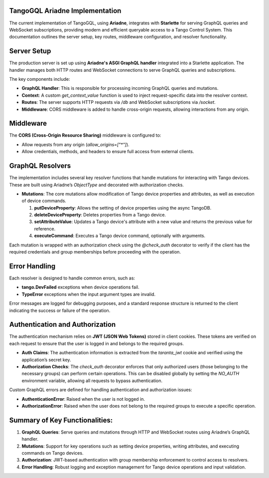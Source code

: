 TangoGQL Ariadne Implementation
===============================

The current implementation of TangoGQL, using **Ariadne**, integrates with **Starlette** for serving GraphQL queries and WebSocket subscriptions, providing modern and efficient queryable access to a Tango Control System. This documentation outlines the server setup, key routes, middleware configuration, and resolver functionality.

Server Setup
============

The production server is set up using **Ariadne's ASGI GraphQL handler** integrated into a Starlette application. The handler manages both HTTP routes and WebSocket connections to serve GraphQL queries and subscriptions.

The key components include:

- **GraphQL Handler**: This is responsible for processing incoming GraphQL queries and mutations.

- **Context**: A custom `get_context_value` function is used to inject request-specific data into the resolver context.

- **Routes**: The server supports HTTP requests via `/db` and WebSocket subscriptions via `/socket`.

- **Middleware**: CORS middleware is added to handle cross-origin requests, allowing interactions from any origin.

Middleware
==========

The **CORS (Cross-Origin Resource Sharing)** middleware is configured to:

- Allow requests from any origin (`allow_origins=["*"]`).

- Allow credentials, methods, and headers to ensure full access from external clients.

GraphQL Resolvers
=================

The implementation includes several key resolver functions that handle mutations for interacting with Tango devices. These are built using Ariadne’s `ObjectType` and decorated with authorization checks.

- **Mutations**: The core mutations allow modification of Tango device properties and attributes, as well as execution of device commands.
  
  1. **putDeviceProperty**: Allows the setting of device properties using the async TangoDB.

  2. **deleteDeviceProperty**: Deletes properties from a Tango device.

  3. **setAttributeValue**: Updates a Tango device's attribute with a new value and returns the previous value for reference.

  4. **executeCommand**: Executes a Tango device command, optionally with arguments.

Each mutation is wrapped with an authorization check using the `@check_auth` decorator to verify if the client has the required credentials and group memberships before proceeding with the operation.

Error Handling
==============

Each resolver is designed to handle common errors, such as:

- **tango.DevFailed** exceptions when device operations fail.

- **TypeError** exceptions when the input argument types are invalid.

Error messages are logged for debugging purposes, and a standard response structure is returned to the client indicating the success or failure of the operation.

Authentication and Authorization
================================

The authentication mechanism relies on **JWT (JSON Web Tokens)** stored in client cookies. These tokens are verified on each request to ensure that the user is logged in and belongs to the required groups.

- **Auth Claims**: The authentication information is extracted from the `taranta_jwt` cookie and verified using the application’s secret key.

- **Authorization Checks**: The `check_auth` decorator enforces that only authorized users (those belonging to the necessary groups) can perform certain operations. This can be disabled globally by setting the `NO_AUTH` environment variable, allowing all requests to bypass authentication.

Custom GraphQL errors are defined for handling authentication and authorization issues:

- **AuthenticationError**: Raised when the user is not logged in.

- **AuthorizationError**: Raised when the user does not belong to the required groups to execute a specific operation.

Summary of Key Functionalities:
===============================

1. **GraphQL Queries**: Serve queries and mutations through HTTP and WebSocket routes using Ariadne’s GraphQL handler.

2. **Mutations**: Support for key operations such as setting device properties, writing attributes, and executing commands on Tango devices.

3. **Authorization**: JWT-based authentication with group membership enforcement to control access to resolvers.

4. **Error Handling**: Robust logging and exception management for Tango device operations and input validation.

